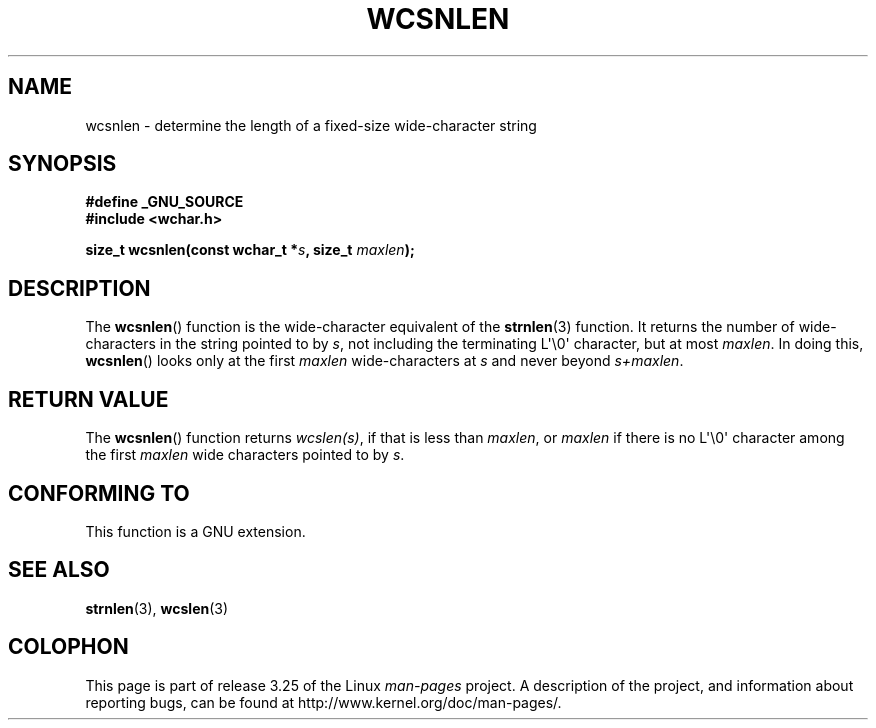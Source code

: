 .\" Copyright (c) Bruno Haible <haible@clisp.cons.org>
.\"
.\" This is free documentation; you can redistribute it and/or
.\" modify it under the terms of the GNU General Public License as
.\" published by the Free Software Foundation; either version 2 of
.\" the License, or (at your option) any later version.
.\"
.\" References consulted:
.\"   GNU glibc-2 source code and manual
.\"   Dinkumware C library reference http://www.dinkumware.com/
.\"   OpenGroup's Single Unix specification http://www.UNIX-systems.org/online.html
.\"
.TH WCSNLEN 3  2007-07-26 "GNU" "Linux Programmer's Manual"
.SH NAME
wcsnlen \- determine the length of a fixed-size wide-character string
.SH SYNOPSIS
.nf
.B #define _GNU_SOURCE
.B #include <wchar.h>
.sp
.BI "size_t wcsnlen(const wchar_t *" s ", size_t " maxlen );
.fi
.SH DESCRIPTION
The
.BR wcsnlen ()
function is the wide-character equivalent
of the
.BR strnlen (3)
function.
It returns the number of wide-characters in the string pointed to by
\fIs\fP, not including the terminating L\(aq\\0\(aq character, but at most
\fImaxlen\fP.
In doing this,
.BR wcsnlen ()
looks only at the first \fImaxlen\fP
wide-characters at \fIs\fP and never beyond \fIs+maxlen\fP.
.SH "RETURN VALUE"
The
.BR wcsnlen ()
function returns \fIwcslen(s)\fP, if that is less than
\fImaxlen\fP, or \fImaxlen\fP if there is no L\(aq\\0\(aq character among the
first \fImaxlen\fP wide characters pointed to by \fIs\fP.
.SH "CONFORMING TO"
This function is a GNU extension.
.SH "SEE ALSO"
.BR strnlen (3),
.BR wcslen (3)
.SH COLOPHON
This page is part of release 3.25 of the Linux
.I man-pages
project.
A description of the project,
and information about reporting bugs,
can be found at
http://www.kernel.org/doc/man-pages/.

